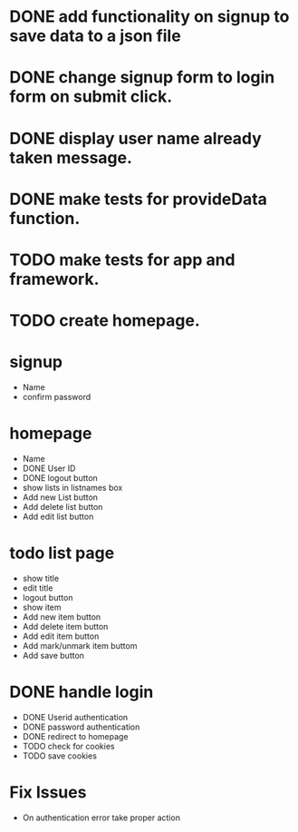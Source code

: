 * DONE add functionality on signup to save data to a json file
* DONE change signup form to login form on submit click.
* DONE display user name already taken message.
* DONE make tests for provideData function.
* TODO make tests for app and framework.
* TODO create homepage.

* signup
  * Name
  * confirm password

* homepage

  * Name
  * DONE User ID
  * DONE logout button
  * show lists in listnames box
  * Add new List button
  * Add delete list button
  * Add edit list button

* todo list page
  * show title
  * edit title
  * logout button
  * show item
  * Add new item button
  * Add delete item button
  * Add edit item button
  * Add mark/unmark item buttom
  * Add save button

* DONE handle login
  * DONE Userid authentication
  * DONE password authentication
  * DONE redirect to homepage
  * TODO check for cookies
  * TODO save cookies

* Fix Issues
  * On authentication error take proper action